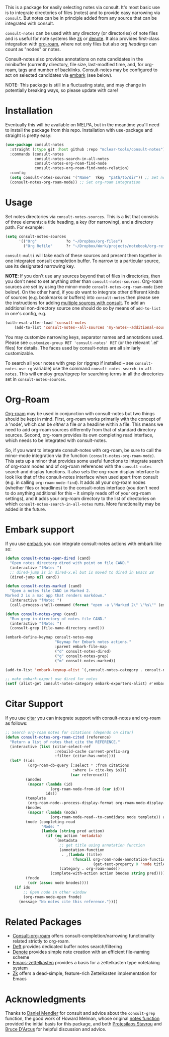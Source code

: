 #+html: <a href="https://www.gnu.org/software/emacs/"><img alt="GNU Emacs" src="https://github.com/minad/corfu/blob/screenshots/emacs.svg?raw=true"/></a>
#+html:    <a href="https://melpa.org/#/consult-notes"><img alt="MELPA" src="https://melpa.org/packages/consult-notes-badge.svg"/></a>

This is a package for easily selecting notes via consult. It's most basic use is
to integrate directories of files (notes) and to provide easy narrowing via
=consult=. But notes can be in principle added from any source that can be
integrated with consult.

=consult-notes= can be used with any directory (or directories) of note files and
is useful for note systems like [[https://github.com/localauthor/zk][zk]] or [[https://github.com/protesilaos/denote][denote]]. It also provides first-class
integration with [[https://github.com/org-roam/org-roam][org-roam]], where not only files but also org /headings/ can count
as "nodes" or notes.

Consult-notes also provides annotations on note candidates in the minibuffer
(currently directory, file size, last-modfied time, and, for org-roam, tags and
number of backlinks. Consult-notes may be configured to act on selected
candidates via [[https://github.com/oantolin/embark][embark]] (see below). 

NOTE: This package is still in a fluctuating state, and may change in
potentially breaking ways, so please update with care!

#+ATTR_HTML: :width 85%
[[file:screenshots/notes-screenshot1.png]]
#+ATTR_HTML: :width 85%
[[file:screenshots/notes-screenshot2.png]]

* Installation
Eventually this will be available on MELPA, but in the meantime you'll need to
install the package from this repo. Installation with use-package and straight
is pretty easy:

#+begin_src emacs-lisp
(use-package consult-notes
  :straight (:type git :host github :repo "mclear-tools/consult-notes")
  :commands (consult-notes
             consult-notes-search-in-all-notes
             consult-notes-org-roam-find-node
             consult-notes-org-roam-find-node-relation)
  :config
  (setq consult-notes-sources '("Name"  ?key  "path/to/dir")) ;; Set notes dir(s), see below
  (consult-notes-org-roam-mode)) ;; Set org-roam integration
#+end_src

* Usage

Set notes directories via =consult-notes-sources=. This is a list that consists of
three elements: a title heading, a key (for narrowing), and a directory path.
For example:

#+begin_src emacs-lisp
(setq consult-notes-sources
      '(("Org"             ?o "~/Dropbox/org-files")
        ("Org Refile"      ?r "~/Dropbox/Work/projects/notebook/org-refile")))
#+end_src

=consult-multi= will take each of these sources and present them together in one
integrated consult completion buffer. To narrow to a particular source, use its
designated narrowing key.

*NOTE*: If you don't use any sources beyond that of files in directories, then you
don't need to set anything other than =consult-notes-sources=. Org-roam sources
are set by using the minor-mode =consult-notes-org-roam-mode= (see below). On the
other hand, if you /do/ want to integrate other different kinds of sources (e.g.
bookmarks or buffers) into =consult-notes= then please see the instructions for
adding [[https://github.com/minad/consult#multiple-sources][multiple sources with consult]]. To add an additional non-directory source
one should do so by means of =add-to-list= in one's config, e.g.

  #+begin_src emacs-lisp
(with-eval-after-load 'consult-notes
    (add-to-list 'consult-notes--all-sources 'my-notes--additional-source 'append))
  #+end_src
  
You may customize narrowing keys, separator names and annotations used. Please
see =customize-group RET 'consult-notes' RET= (or the relevant `.el' files) for
details. The faces used by consult-notes are all similarly customizable.

To search all your notes with grep (or ripgrep if installed -- see
=consult-notes-use-rg= variable) use the command
=consult-notes-search-in-all-notes=. This will employ grep/ripgrep for searching
terms in all the directories set in =consult-notes-sources=.

* Org-Roam

[[https://github.com/org-roam/org-roam][Org-roam]] may be used in conjunction with consult-notes but two things should be
kept in mind. First, org-roam works primarily with the concept of a 'node',
which can be /either/ a file /or/ a headline within a file. This means we need to
add org-roam sources differently from that of standard directory sources.
Second, org-roam provides its own completing read interface, which needs to be
integrated with consult-notes.

So, if you want to integrate consult-notes with org-roam, be sure to call the
minor-mode integration via the function =(consult-notes-org-roam-mode)=. This sets
up a minor that provides some useful functions to integrate search of org-roam
nodes and of org-roam references with the =consult-notes= search and display
functions. It also sets the org-roam display interface to look like that of the
consult-notes interface when used apart from consult (e.g. in calling
=org-roam-node-find=). It adds all your org-roam nodes (whether files or
headlines) to the consult-notes interface (you don't need to do anything
additional for this -- it simply reads off of your org-roam settings), and it
adds your org-roam directory to the list of directories on which
=consult-notes-search-in-all-notes= runs. More functionality may be added in the
future.


* Embark support

If you use [[https://github.com/oantolin/embark][embark]] you can integrate consult-notes actions with embark like so: 

#+begin_src emacs-lisp
(defun consult-notes-open-dired (cand)
  "Open notes directory dired with point on file CAND."
  (interactive "fNote: ")
  ;; dired-jump is in dired-x.el but is moved to dired in Emacs 28
  (dired-jump nil cand))

(defun consult-notes-marked (cand)
  "Open a notes file CAND in Marked 2.
Marked 2 is a mac app that renders markdown."
  (interactive "fNote: ")
  (call-process-shell-command (format "open -a \"Marked 2\" \"%s\"" (expand-file-name cand))))

(defun consult-notes-grep (cand)
  "Run grep in directory of notes file CAND."
  (interactive "fNote: ")
  (consult-grep (file-name-directory cand)))

(embark-define-keymap consult-notes-map
                      "Keymap for Embark notes actions."
                      :parent embark-file-map
                      ("d" consult-notes-dired)
                      ("g" consult-notes-grep)
                      ("m" consult-notes-marked))

(add-to-list 'embark-keymap-alist `(,consult-notes-category . consult-notes-map))

;; make embark-export use dired for notes
(setf (alist-get consult-notes-category embark-exporters-alist) #'embark-export-dired)
#+end_src

* Citar Support
If you use [[https://github.com/emacs-citar/citar][citar]] you can integrate support with consult-notes and org-roam as follows:

#+begin_src emacs-lisp
;; Search org-roam notes for citations (depends on citar)
(defun consult-notes-org-roam-cited (reference)
  "Return a list of notes that cite the REFERENCE."
  (interactive (list (citar-select-ref
                      :rebuild-cache current-prefix-arg
                      :filter (citar-has-note))))
  (let* ((ids
          (org-roam-db-query [:select * :from citations
                              :where (= cite-key $s1)]
                             (car reference)))
         (anodes
          (mapcar (lambda (id)
                    (org-roam-node-from-id (car id)))
                  ids))
         (template
          (org-roam-node--process-display-format org-roam-node-display-template))
         (bnodes
          (mapcar (lambda (node)
                    (org-roam-node-read--to-candidate node template)) anodes))
         (node (completing-read
                "Node: "
                (lambda (string pred action)
                  (if (eq action 'metadata)
                      `(metadata
                        ;; get title using annotation function
                        (annotation-function
                         . ,(lambda (title)
                              (funcall org-roam-node-annotation-function
                                       (get-text-property 0 'node title))))
                        (category . org-roam-node))
                    (complete-with-action action bnodes string pred)))))
         (fnode
          (cdr (assoc node bnodes))))
    (if ids
        ;; Open node in other window
        (org-roam-node-open fnode)
      (message "No notes cite this reference."))))
#+end_src

* Related Packages
- [[https://github.com/jgru/consult-org-roam][Consult-org-roam]] offers consult-completion/narrowing functionality related strictly to org-roam. 
- [[https://github.com/jrblevin/deft][Deft]] provides dedicated buffer notes search/filtering
- [[https://github.com/protesilaos/denote][Denote]] provides simple note creation with an efficient file-naming scheme
- [[https://github.com/ymherklotz/emacs-zettelkasten][Emacs-zettelkasten]] provides a basis for a zettelkasten type notetaking system
- [[https://github.com/localauthor/zk][Zk]] offers a dead-simple, feature-rich Zettelkasten implementation for Emacs

* Acknowledgments

Thanks to [[https://github.com/minad][Daniel Mendler]] for consult and advice about the =consult-grep= function,
the good work of Howard Melman, whose original [[https://github.com/minad/consult/wiki/hrm-notes][notes function]] provided the initial
basis for this package, and both [[https://protesilaos.com][Protesilaos Stavrou]] and [[https://github.com/bdarcus][Bruce D'Arcus]] for helpful discussion and advice.
